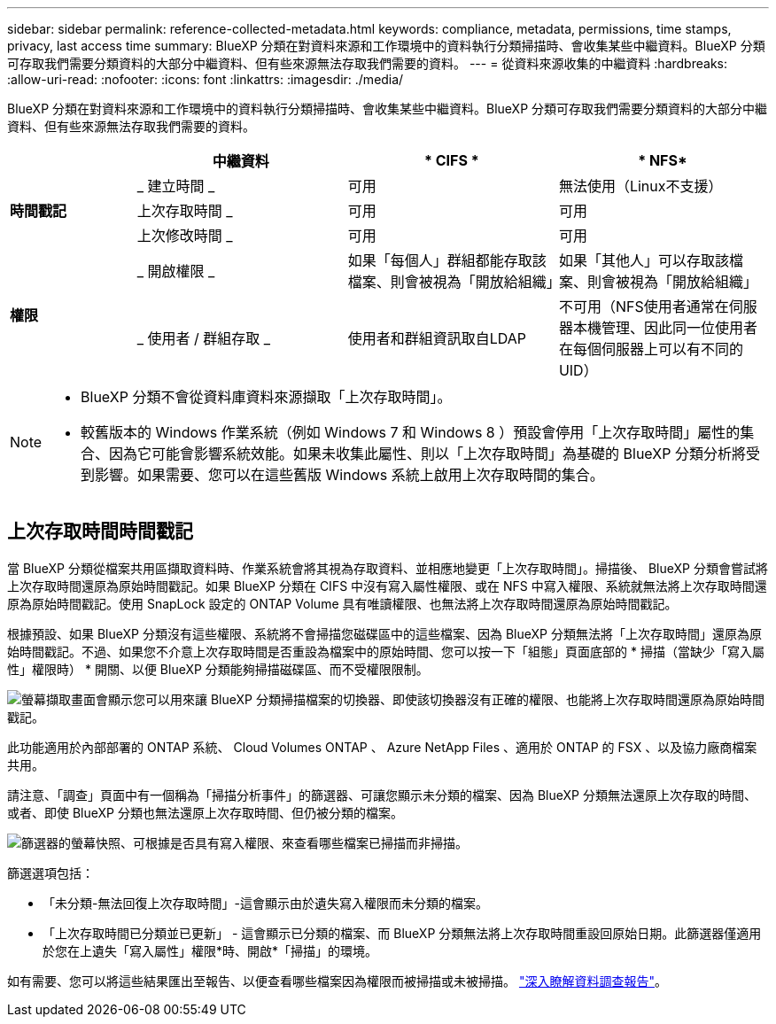---
sidebar: sidebar 
permalink: reference-collected-metadata.html 
keywords: compliance, metadata, permissions, time stamps, privacy, last access time 
summary: BlueXP 分類在對資料來源和工作環境中的資料執行分類掃描時、會收集某些中繼資料。BlueXP 分類可存取我們需要分類資料的大部分中繼資料、但有些來源無法存取我們需要的資料。 
---
= 從資料來源收集的中繼資料
:hardbreaks:
:allow-uri-read: 
:nofooter: 
:icons: font
:linkattrs: 
:imagesdir: ./media/


[role="lead"]
BlueXP 分類在對資料來源和工作環境中的資料執行分類掃描時、會收集某些中繼資料。BlueXP 分類可存取我們需要分類資料的大部分中繼資料、但有些來源無法存取我們需要的資料。

[cols="15,25,25,25"]
|===
|  | *中繼資料* | * CIFS * | * NFS* 


.3+| *時間戳記* | _ 建立時間 _ | 可用 | 無法使用（Linux不支援） 


| 上次存取時間 _ | 可用 | 可用 


| 上次修改時間 _ | 可用 | 可用 


.2+| *權限* | _ 開啟權限 _ | 如果「每個人」群組都能存取該檔案、則會被視為「開放給組織」 | 如果「其他人」可以存取該檔案、則會被視為「開放給組織」 


| _ 使用者 / 群組存取 _ | 使用者和群組資訊取自LDAP | 不可用（NFS使用者通常在伺服器本機管理、因此同一位使用者在每個伺服器上可以有不同的UID） 
|===
[NOTE]
====
* BlueXP 分類不會從資料庫資料來源擷取「上次存取時間」。
* 較舊版本的 Windows 作業系統（例如 Windows 7 和 Windows 8 ）預設會停用「上次存取時間」屬性的集合、因為它可能會影響系統效能。如果未收集此屬性、則以「上次存取時間」為基礎的 BlueXP 分類分析將受到影響。如果需要、您可以在這些舊版 Windows 系統上啟用上次存取時間的集合。


====


== 上次存取時間時間戳記

當 BlueXP 分類從檔案共用區擷取資料時、作業系統會將其視為存取資料、並相應地變更「上次存取時間」。掃描後、 BlueXP 分類會嘗試將上次存取時間還原為原始時間戳記。如果 BlueXP 分類在 CIFS 中沒有寫入屬性權限、或在 NFS 中寫入權限、系統就無法將上次存取時間還原為原始時間戳記。使用 SnapLock 設定的 ONTAP Volume 具有唯讀權限、也無法將上次存取時間還原為原始時間戳記。

根據預設、如果 BlueXP 分類沒有這些權限、系統將不會掃描您磁碟區中的這些檔案、因為 BlueXP 分類無法將「上次存取時間」還原為原始時間戳記。不過、如果您不介意上次存取時間是否重設為檔案中的原始時間、您可以按一下「組態」頁面底部的 * 掃描（當缺少「寫入屬性」權限時） * 開關、以便 BlueXP 分類能夠掃描磁碟區、而不受權限限制。

image:screenshot_scan_missing_permissions.png["螢幕擷取畫面會顯示您可以用來讓 BlueXP 分類掃描檔案的切換器、即使該切換器沒有正確的權限、也能將上次存取時間還原為原始時間戳記。"]

此功能適用於內部部署的 ONTAP 系統、 Cloud Volumes ONTAP 、 Azure NetApp Files 、適用於 ONTAP 的 FSX 、以及協力廠商檔案共用。

請注意、「調查」頁面中有一個稱為「掃描分析事件」的篩選器、可讓您顯示未分類的檔案、因為 BlueXP 分類無法還原上次存取的時間、 或者、即使 BlueXP 分類也無法還原上次存取時間、但仍被分類的檔案。

image:screenshot_scan_analysis_event_filter.png["篩選器的螢幕快照、可根據是否具有寫入權限、來查看哪些檔案已掃描而非掃描。"]

篩選選項包括：

* 「未分類-無法回復上次存取時間」-這會顯示由於遺失寫入權限而未分類的檔案。
* 「上次存取時間已分類並已更新」 - 這會顯示已分類的檔案、而 BlueXP 分類無法將上次存取時間重設回原始日期。此篩選器僅適用於您在上遺失「寫入屬性」權限*時、開啟*「掃描」的環境。


如有需要、您可以將這些結果匯出至報告、以便查看哪些檔案因為權限而被掃描或未被掃描。 https://docs.netapp.com/us-en/bluexp-classification/task-investigate-data.html#data-investigation-report["深入瞭解資料調查報告"^]。

